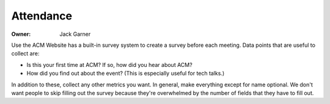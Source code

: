 Attendance
==========

:Owner: Jack Garner

Use the ACM Website has a built-in survey system to create a survey before each
meeting. Data points that are useful to collect are:

- Is this your first time at ACM? If so, how did you hear about ACM?
- How did you find out about the event? (This is especially useful for tech
  talks.)

In addition to these, collect any other metrics you want. In general, make
everything except for name optional. We don't want people to skip filling out
the survey because they're overwhelmed by the number of fields that they have to
fill out.
